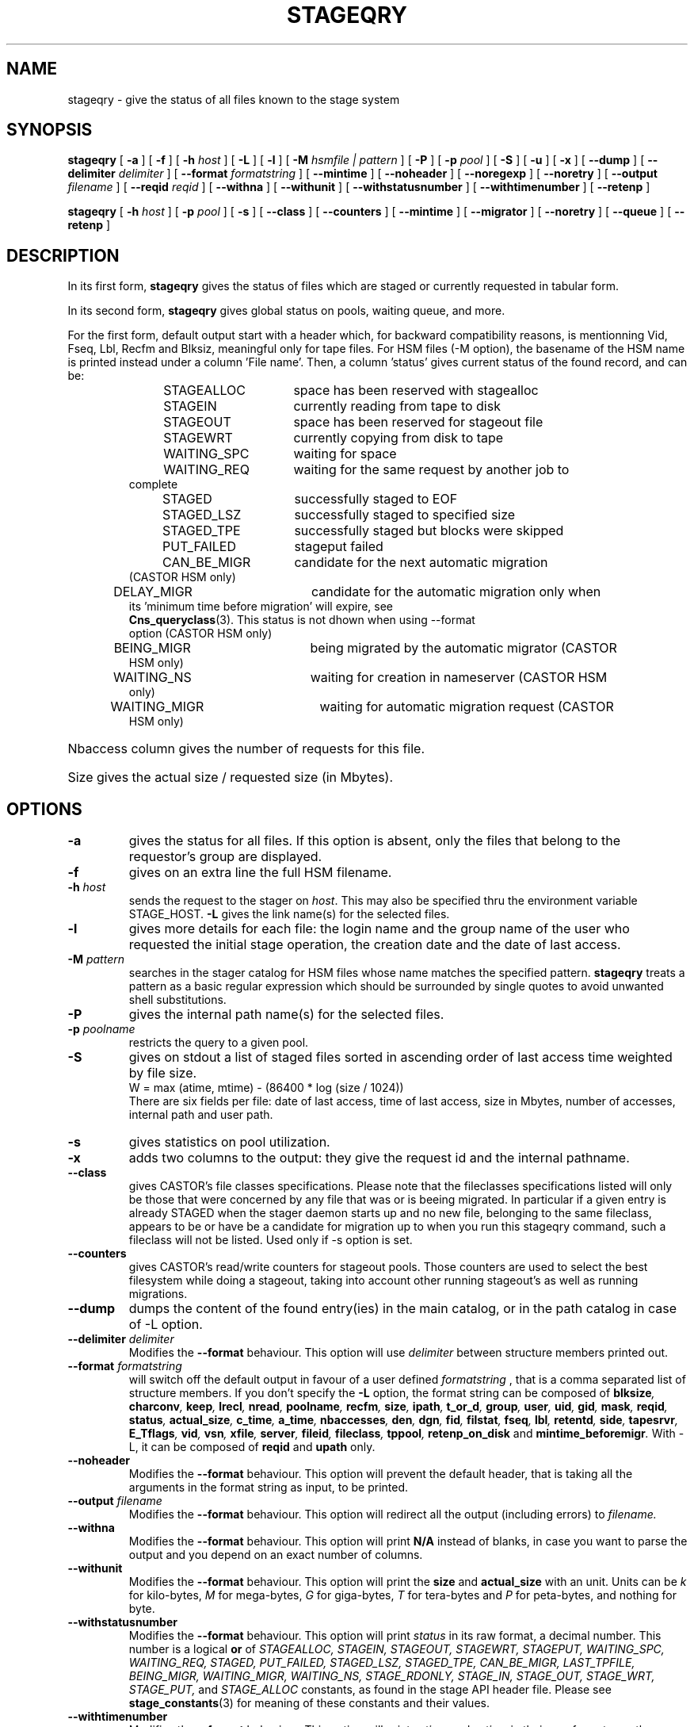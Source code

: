 .\" $Id: stageqry.man,v 1.30 2002/12/10 12:37:09 jdurand Exp $
.\"
.\" @(#)$RCSfile: stageqry.man,v $ $Revision: 1.30 $ $Date: 2002/12/10 12:37:09 $ CERN IT-PDP/DM Jean-Philippe Baud
.\" Copyright (C) 1994-2002 by CERN/IT/DS/HSM
.\" All rights reserved
.\"
.TH STAGEQRY "1" "$Date: 2002/12/10 12:37:09 $" "CASTOR" "Stage User Commands"
.SH NAME
stageqry \- give the status of all files known to the stage system
.SH SYNOPSIS
.B stageqry
[
.BI \-a
] [
.BI \-f
] [
.BI \-h " host"
] [
.BI \-L
] [
.BI \-l
] [
.BI \-M " hsmfile | pattern"
] [
.BI \-P
] [
.BI \-p " pool"
] [
.BI \-S
] [
.BI \-u
] [
.BI \-x
] [
.BI \-\-dump
] [
.BI \-\-delimiter " delimiter"
] [
.BI \-\-format " formatstring"
] [
.BI \-\-mintime
] [
.BI \-\-noheader
] [
.BI \-\-noregexp
] [ 
.BI \-\-noretry
] [
.BI \-\-output " filename"
] [
.BI \-\-reqid " reqid"
] [
.BI \-\-withna
] [
.BI \-\-withunit
] [
.BI \-\-withstatusnumber
] [
.BI \-\-withtimenumber
] [
.BI \-\-retenp
]
.LP
.B stageqry
[
.BI \-h " host"
] [
.BI \-p " pool"
] [
.BI \-s
] [
.BI \-\-class
] [
.BI \-\-counters
] [
.BI \-\-mintime
] [
.BI \-\-migrator
] [ 
.BI \-\-noretry
] [
.BI \-\-queue
] [
.BI \-\-retenp
]
.SH DESCRIPTION
In its first form, 
.B stageqry
gives the status of files which are staged or currently requested
in tabular form.
.LP
In its second form, 
.B stageqry
gives global status on pools, waiting queue, and more.
.LP
For the first form, default output start with a header which, for backward compatibility reasons, is mentionning Vid, Fseq, Lbl, Recfm and Blksiz, meaningful only for tape files. For HSM files (\-M option), the basename of the HSM name is printed instead under a column 'File name'. Then, a column 'status' gives current status of the found record, and can be:
.RS
STAGEALLOC	space has been reserved with stagealloc
.TP
STAGEIN	currently reading from tape to disk
.TP
STAGEOUT	space has been reserved for stageout file
.TP
STAGEWRT	currently copying from disk to tape
.TP
WAITING_SPC	waiting for space
.TP
WAITING_REQ	waiting for the same request by another job to complete
.TP
STAGED	successfully staged to EOF
.TP
STAGED_LSZ	successfully staged to specified size
.TP
STAGED_TPE	successfully staged but blocks were skipped
.TP
PUT_FAILED	stageput failed
.TP
CAN_BE_MIGR	candidate for the next automatic migration (CASTOR HSM only)
.TP
DELAY_MIGR	candidate for the automatic migration only when its 'minimum time before migration' will expire, see \fBCns_queryclass\fP(3). This status is not dhown when using \-\-format option (CASTOR HSM only)
.TP
BEING_MIGR	being migrated by the automatic migrator (CASTOR HSM only)
.TP
WAITING_NS	waiting for creation in nameserver (CASTOR HSM only)
.TP
WAITING_MIGR	waiting for automatic migration request (CASTOR HSM only)
.RE
.HP
Nbaccess column gives the number of requests for this file.
.HP
Size gives the actual size / requested size (in Mbytes).
.SH OPTIONS
.TP
.BI \-a
gives the status for all files. If this option is absent, only the files
that belong to the requestor's group are displayed.
.TP
.BI \-f
gives on an extra line the full HSM filename.
.TP
.BI \-h " host"
sends the request to the stager on
.IR host .
This may also be specified thru the environment variable STAGE_HOST.
.BI \-L
gives the link name(s) for the selected files.
.TP
.BI \-l
gives more details for each file: the login name and the group name of the
user who requested the initial stage operation, the creation date and the
date of last access.
.TP
.BI \-M " pattern"
searches in the stager catalog for HSM files whose name matches the specified
pattern.
.B stageqry
treats a pattern as a basic regular expression which should be surrounded
by single quotes to avoid unwanted shell substitutions.
.TP
.BI \-P
gives the internal path name(s) for the selected files.
.TP
.BI \-p " poolname"
restricts the query to a given pool.
.TP
.BI \-S
gives on stdout a list of staged files sorted in ascending order of last access
time weighted by file size.
.br
        W = max (atime, mtime) \- (86400 * log (size / 1024))
.br
There are six fields per file: date of last access, time of last access, size
in Mbytes, number of accesses, internal path and user path.
.TP
.BI \-s
gives statistics on pool utilization.
.TP
.BI \-x
adds two columns to the output: they give the request id and the internal
pathname.
.TP
.BI \-\-class
gives CASTOR's file classes specifications. Please note that the fileclasses specifications listed will only be those that were concerned by any file that was or is beeing migrated. In particular if a given entry is already STAGED when the stager daemon starts up and no new file, belonging to the same fileclass, appears to be or have be a candidate for migration up to when you run this stageqry command, such a fileclass will not be listed. Used only if -s option is set.
.TP
.BI \-\-counters
gives CASTOR's read/write counters for stageout pools. Those counters are used to select the best filesystem while doing a stageout, taking into account other running stageout's as well as running migrations.
.TP
.BI \-\-dump
dumps the content of the found entry(ies) in the main catalog, or in the path catalog in case of \-L option.
.TP
.BI \-\-delimiter " delimiter"
Modifies the 
.BI \-\-format
behaviour. This option will use
.I delimiter
between structure members printed out.
.TP
.BI \-\-format " formatstring"
will switch off the default output in favour of a user defined
.I formatstring
, that is a comma separated list of structure members. If you don't specify the 
.BI \-L
option, the format string can be composed of
.BI blksize ,
.BI charconv ,
.BI keep ,
.BI lrecl ,
.BI nread ,
.BI poolname ,
.BI recfm ,
.BI size ,
.BI ipath ,
.BI t_or_d ,
.BI group ,
.BI user ,
.BI uid ,
.BI gid ,
.BI mask ,
.BI reqid ,
.BI status ,
.BI actual_size ,
.BI c_time ,
.BI a_time ,
.BI nbaccesses ,
.BI den ,
.BI dgn ,
.BI fid ,
.BI filstat ,
.BI fseq ,
.BI lbl ,
.BI retentd ,
.BI side ,
.BI tapesrvr ,
.BI E_Tflags ,
.BI vid ,
.BI vsn ,
.BI xfile ,
.BI server ,
.BI fileid ,
.BI fileclass ,
.BI tppool ,
.BI retenp_on_disk
and
.BI mintime_beforemigr .
With -L, it can be composed of
.BI reqid
and
.BI upath
only.
.TP
.BI \-\-noheader
Modifies the
.BI \-\-format
behaviour. This option will prevent the default header, that is taking all the arguments in the format string as input, to be printed.
.TP
.BI \-\-output " filename"
Modifies the
.BI \-\-format
behaviour. This option will redirect all the output (including errors) to
.I filename.
.TP
.BI \-\-withna
Modifies the
.BI \-\-format
behaviour. This option will print
.B N/A
instead of blanks, in case you want to parse the output and you depend on an exact number of columns.
.TP
.BI \-\-withunit
Modifies the
.BI \-\-format
behaviour. This option will print the
.BI size
and
.BI actual_size
with an unit. Units can be
.I k
for kilo\-bytes,
.I M
for mega\-bytes,
.I G
for giga\-bytes,
.I T
for tera\-bytes and
.I P
for peta\-bytes, and nothing for byte.
.TP
.BI \-\-withstatusnumber
Modifies the
.BI \-\-format
behaviour. This option will print
.I status
in its raw format, a decimal number. This number is a logical \fBor\fP of
.I STAGEALLOC,
.I STAGEIN,
.I STAGEOUT,
.I STAGEWRT,
.I STAGEPUT,
.I WAITING_SPC,
.I WAITING_REQ,
.I STAGED,
.I PUT_FAILED,
.I STAGED_LSZ,
.I STAGED_TPE,
.I CAN_BE_MIGR,
.I LAST_TPFILE,
.I BEING_MIGR,
.I WAITING_MIGR,
.I WAITING_NS,
.I STAGE_RDONLY,
.I STAGE_IN,
.I STAGE_OUT,
.I STAGE_WRT,
.I STAGE_PUT,
and
.I STAGE_ALLOC
constants, as found in the stage API header file.
Please see \fBstage_constants\fP(3) for meaning of these constants and their values.
.TP
.BI \-\-withtimenumber
Modifies the
.BI \-\-format
behaviour. This option will print
.I c_time
and
.I a_time
in their raw format, e.g. the number of elapsed seconds since the Epoch (00:00:00 UTC, January 1, 1970).
.TP
.BI \-\-migrator
gives statistics on migration rules. Used only if \-s option is set.
.TP
.BI \-\-mintime
gives current minimum time before migration. This concerns only entries that are in the CAN_BE_MIGR state.
.TP
.BI \-\-noregexp
prevents regular expression to be applied in case of \-M option. You then have to give the full (hsm) name as it was given when the entry was created inside the stager.
.TP
.B \-\-noretry
There will be no retry in case of any failure. Can be set using environment variable STAGE_NORETRY to a non-zero value, or an entry 'STG NORETRY' in /etc/shift.conf.
.TP
.BI \-\-queue
gives CASTOR's waiting queue content.
.TP
.BI \-\-reqid " reqid "
outputs only entries that have this given reqid.
.TP
.BI \-\-retenp
gives current retention period on disk. This period will be showed in terms of either maximum timestamp, or generic keywords that are: AS_LONG_AS_POSSIBLE and INFINITE_LIFETIME, or Expired. The CASTOR files lifetime can be changed using the \fBstagechng\fP command. A retention period of INFINITE_LIFETIME guarantees that the corresponding entry will never be purged. A retention period of AS_LONG_AS_POSSIBLE says that the corresponding entry can be purged if there is missing space into internal disks. Another value specifies that the corresponding entry will be automatically removed if local time of the stager daemon exceeds printed value, or will be removed almost immediated if it says Expired.
.\" .TP
.\" .BI \-\-side " sidenumber "
.\" outputs only entries coming from multi-sided media (like DVD). Only with
.BI \-V
option.
.\" .TP
.\" .BI \-\-display_side
.\" Forces 'tape' files with a side number greater than zero to follow the multi-sided format as quoted in the NOTES section below. Please see the NOTES section.
.SH EXAMPLES
.TP
.nf
.cs R 18
stageqry -M $CASTOR_HOME -flx
File name                            State      Nbacc.     Size    Pool
file03                               STAGED          1    0.0/0    castordev \\
         305 castordev:/tmp/stage_castordev/c3/stage/file03.305
 /castor/cern.ch/user/j/jdurand/2002/09/30/file03
                        created by  jdurand   c3  2002/09/30 18:47:37
                        last access               2002/09/30 18:48:10
testforstagecat                      STAGED          1    0.0/0    castordev \\
         352 castordev:/tmp/stage_castordev/c3/stage/testfile02
 /castor/cern.ch/user/j/jdurand/testforstagecat
                        created by  jdurand   c3  2002/10/01 15:13:38
                        last access               2002/10/01 15:13:38
.cs R
.fi
.TP
stageqry \-s
.nf
.cs R 18
POOL stagetest DEFSIZE 200 MINFREE 10 GC shd02:/usr/local/bin/stage_clean
                              CAPACITY 492.00M FREE 476.39M ( 96.8%)
  shd02 /stage CAPACITY 492.00M FREE 476.39M ( 96.8%)
.cs R
.fi
.\" .SH NOTES
.\" \'Tape\' files coming from what is in fact multi-sided media (like DVD) and from a side number greater than zero (zero mean the first side) are shown with the following format in the first column: "%s/%d" where the string correspond to the VolumeID and the number to the side, respectively. For side zero (which is the default and only possible value for magnetic tape) the format of the first column is "%s", showing only the VolumeID.
.SH RETURN CODES
\
.br
0	Ok.
.br
1	Bad parameter.
.br
2	System error.

.SH SEE ALSO
\fBstage_other_options\fP(1), \fBstagechng\fP(1), \fBstage_struct\fP(3), \fBstage_constants\fP(3), \fBCns_queryclass\fP(3)

.SH AUTHOR
\fBCASTOR\fP Team <castor.support@cern.ch>

